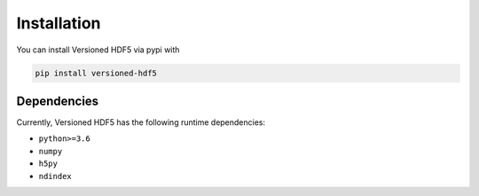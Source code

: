 Installation
============

You can install Versioned HDF5 via pypi with

.. code::

   pip install versioned-hdf5

Dependencies
------------

Currently, Versioned HDF5 has the following runtime dependencies:

- ``python>=3.6``
- ``numpy``
- ``h5py``
- ``ndindex``
